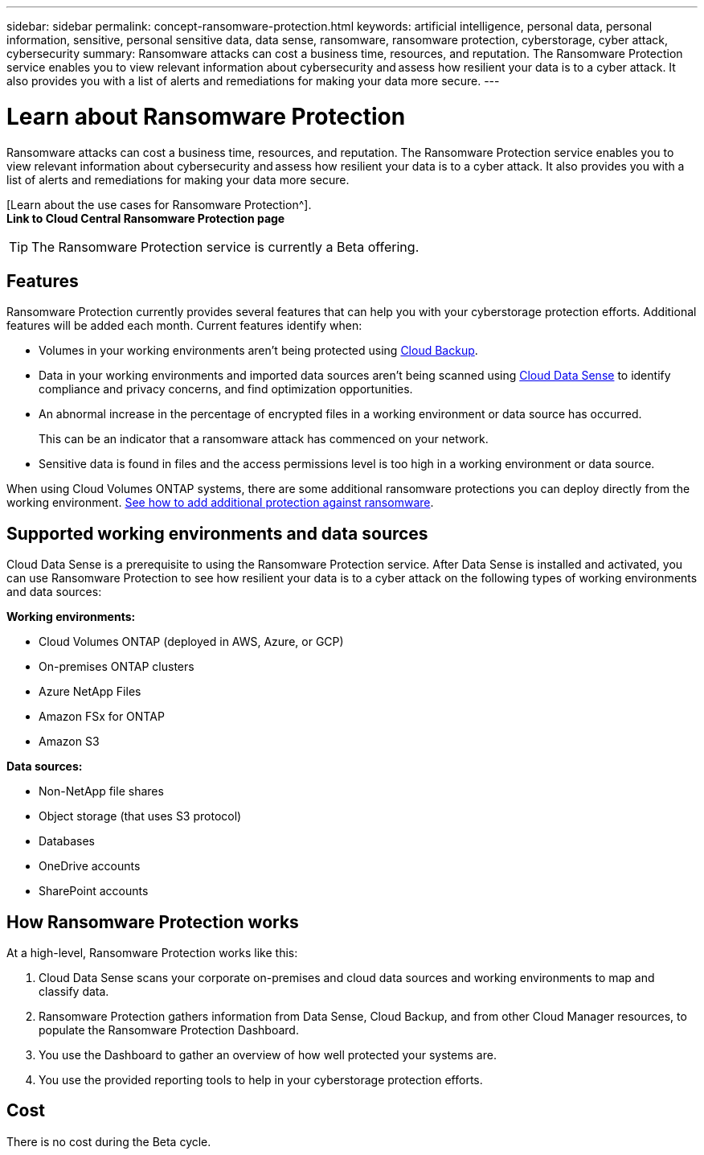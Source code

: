 ---
sidebar: sidebar
permalink: concept-ransomware-protection.html
keywords: artificial intelligence, personal data, personal information, sensitive, personal sensitive data, data sense, ransomware, ransomware protection, cyberstorage, cyber attack, cybersecurity
summary: Ransomware attacks can cost a business time, resources, and reputation. The Ransomware Protection service enables you to view relevant information about cybersecurity and assess how resilient your data is to a cyber attack. It also provides you with a list of alerts and remediations for making your data more secure.
---

= Learn about Ransomware Protection
:hardbreaks:
:nofooter:
:icons: font
:linkattrs:
:imagesdir: ./media/

[.lead]
Ransomware attacks can cost a business time, resources, and reputation. The Ransomware Protection service enables you to view relevant information about cybersecurity and assess how resilient your data is to a cyber attack. It also provides you with a list of alerts and remediations for making your data more secure.

[Learn about the use cases for Ransomware Protection^].
*Link to Cloud Central Ransomware Protection page*

TIP: The Ransomware Protection service is currently a Beta offering.

== Features

Ransomware Protection currently provides several features that can help you with your cyberstorage protection efforts. Additional features will be added each month. Current features identify when:

* Volumes in your working environments aren't being protected using link:concept_backup_to_cloud.html[Cloud Backup].
* Data in your working environments and imported data sources aren't being scanned using link:concept_cloud_compliance.html[Cloud Data Sense] to identify compliance and privacy concerns, and find optimization opportunities.
* An abnormal increase in the percentage of encrypted files in a working environment or data source has occurred.
+
This can be an indicator that a ransomware attack has commenced on your network.
* Sensitive data is found in files and the access permissions level is too high in a working environment or data source.

When using Cloud Volumes ONTAP systems, there are some additional ransomware protections you can deploy directly from the working environment. link:task_protecting_ransomware.html[See how to add additional protection against ransomware].

== Supported working environments and data sources

Cloud Data Sense is a prerequisite to using the Ransomware Protection service. After Data Sense is installed and activated, you can use Ransomware Protection to see how resilient your data is to a cyber attack on the following types of working environments and data sources:

*Working environments:*

* Cloud Volumes ONTAP (deployed in AWS, Azure, or GCP)
* On-premises ONTAP clusters
* Azure NetApp Files
* Amazon FSx for ONTAP
* Amazon S3

*Data sources:*

* Non-NetApp file shares
* Object storage (that uses S3 protocol)
* Databases
* OneDrive accounts
* SharePoint accounts

== How Ransomware Protection works

At a high-level, Ransomware Protection works like this:

. Cloud Data Sense scans your corporate on-premises and cloud data sources and working environments to map and classify data.
. Ransomware Protection gathers information from Data Sense, Cloud Backup, and from other Cloud Manager resources, to populate the Ransomware Protection Dashboard.
. You use the Dashboard to gather an overview of how well protected your systems are.
. You use the provided reporting tools to help in your cyberstorage protection efforts.

== Cost

There is no cost during the Beta cycle.
